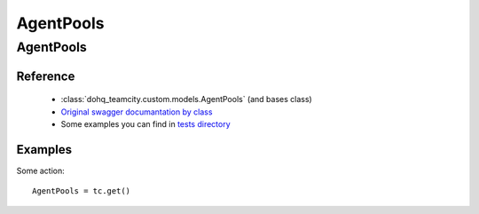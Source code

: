 ############
AgentPools
############

AgentPools
========

Reference
---------

  + :class:`dohq_teamcity.custom.models.AgentPools` (and bases class)
  + `Original swagger documantation by class <https://github.com/devopshq/teamcity/blob/develop/docs-sphinx/swagger/models/AgentPools.md>`_
  + Some examples you can find in `tests directory <https://github.com/devopshq/teamcity/blob/develop/test>`_

Examples
--------
Some action::

    AgentPools = tc.get()


